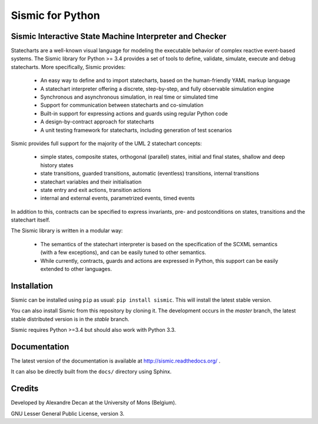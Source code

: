 Sismic for Python
=================

.. image:: https://travis-ci.org/AlexandreDecan/sismic.svg
    :target: https://travis-ci.org/AlexandreDecan/sismic
.. image:: https://coveralls.io/repos/AlexandreDecan/sismic/badge.svg?branch=master&service=github
    :target: https://coveralls.io/github/AlexandreDecan/sismic?branch=master
.. image:: https://badge.fury.io/py/sismic.svg
    :target: https://pypi.python.org/pypi/sismic
.. image:: https://readthedocs.org/projects/sismic/badge
    :target: https://sismic.readthedocs.org/

Sismic Interactive State Machine Interpreter and Checker
--------------------------------------------------------

Statecharts are a well-known visual language for modeling the executable behavior of complex reactive event-based systems.
The Sismic library for Python >= 3.4 provides a set of tools to define, validate, simulate, execute and debug statecharts.
More specifically, Sismic provides:

 - An easy way to define and to import statecharts, based on the human-friendly YAML markup language
 - A statechart interpreter offering a discrete, step-by-step, and fully observable simulation engine
 - Synchronous and asynchronous simulation, in real time or simulated time
 - Support for communication between statecharts and co-simulation
 - Built-in support for expressing actions and guards using regular Python code
 - A design-by-contract approach for statecharts
 - A unit testing framework for statecharts, including generation of test scenarios

Sismic provides full support for the majority of the UML 2 statechart concepts:

 - simple states, composite states, orthogonal (parallel) states, initial and final states, shallow and deep history states
 - state transitions, guarded transitions, automatic (eventless) transitions, internal transitions
 - statechart variables and their initialisation
 - state entry and exit actions, transition actions
 - internal and external events, parametrized events, timed events

In addition to this, contracts can be specified to express invariants, pre- and postconditions on states, transitions and the statechart itself.

The Sismic library is written in a modular way:

 - The semantics of the statechart interpreter is based on the specification of the SCXML semantics (with a few exceptions),
   and can be easily tuned to other semantics.
 - While currently, contracts, guards and actions are expressed in Python, this support can be easily extended to other languages.


Installation
------------

Sismic can be installed using ``pip`` as usual: ``pip install sismic``.
This will install the latest stable version.

You can also install Sismic from this repository by cloning it.
The development occurs in the *master* branch, the latest stable distributed version is in the *stable* branch.

Sismic requires Python >=3.4 but should also work with Python 3.3.

Documentation
-------------

The latest version of the documentation is available at http://sismic.readthedocs.org/
.

It can also be directly built from the ``docs/`` directory using Sphinx.

Credits
-------

Developed by Alexandre Decan at the University of Mons (Belgium).

GNU Lesser General Public License, version 3.

